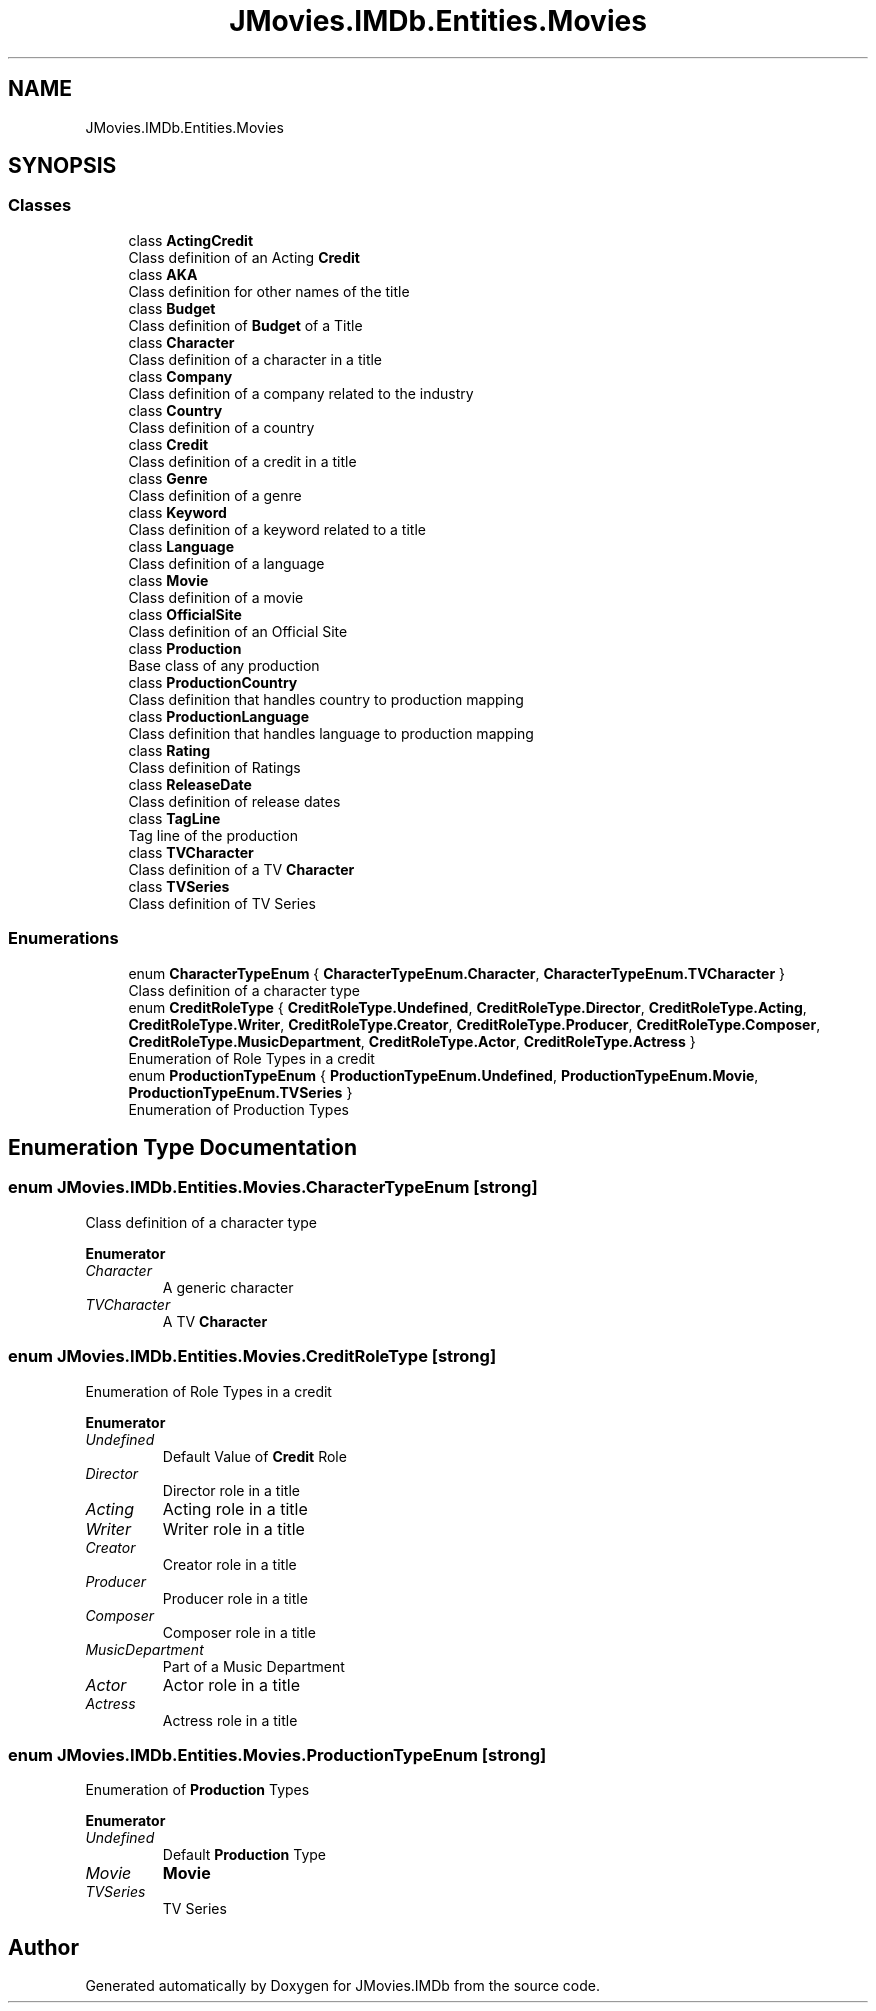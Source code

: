 .TH "JMovies.IMDb.Entities.Movies" 3 "Thu Jul 28 2022" "JMovies.IMDb" \" -*- nroff -*-
.ad l
.nh
.SH NAME
JMovies.IMDb.Entities.Movies
.SH SYNOPSIS
.br
.PP
.SS "Classes"

.in +1c
.ti -1c
.RI "class \fBActingCredit\fP"
.br
.RI "Class definition of an Acting \fBCredit\fP "
.ti -1c
.RI "class \fBAKA\fP"
.br
.RI "Class definition for other names of the title "
.ti -1c
.RI "class \fBBudget\fP"
.br
.RI "Class definition of \fBBudget\fP of a Title "
.ti -1c
.RI "class \fBCharacter\fP"
.br
.RI "Class definition of a character in a title "
.ti -1c
.RI "class \fBCompany\fP"
.br
.RI "Class definition of a company related to the industry "
.ti -1c
.RI "class \fBCountry\fP"
.br
.RI "Class definition of a country "
.ti -1c
.RI "class \fBCredit\fP"
.br
.RI "Class definition of a credit in a title "
.ti -1c
.RI "class \fBGenre\fP"
.br
.RI "Class definition of a genre "
.ti -1c
.RI "class \fBKeyword\fP"
.br
.RI "Class definition of a keyword related to a title "
.ti -1c
.RI "class \fBLanguage\fP"
.br
.RI "Class definition of a language "
.ti -1c
.RI "class \fBMovie\fP"
.br
.RI "Class definition of a movie "
.ti -1c
.RI "class \fBOfficialSite\fP"
.br
.RI "Class definition of an Official Site "
.ti -1c
.RI "class \fBProduction\fP"
.br
.RI "Base class of any production "
.ti -1c
.RI "class \fBProductionCountry\fP"
.br
.RI "Class definition that handles country to production mapping "
.ti -1c
.RI "class \fBProductionLanguage\fP"
.br
.RI "Class definition that handles language to production mapping "
.ti -1c
.RI "class \fBRating\fP"
.br
.RI "Class definition of Ratings "
.ti -1c
.RI "class \fBReleaseDate\fP"
.br
.RI "Class definition of release dates "
.ti -1c
.RI "class \fBTagLine\fP"
.br
.RI "Tag line of the production "
.ti -1c
.RI "class \fBTVCharacter\fP"
.br
.RI "Class definition of a TV \fBCharacter\fP "
.ti -1c
.RI "class \fBTVSeries\fP"
.br
.RI "Class definition of TV Series "
.in -1c
.SS "Enumerations"

.in +1c
.ti -1c
.RI "enum \fBCharacterTypeEnum\fP { \fBCharacterTypeEnum\&.Character\fP, \fBCharacterTypeEnum\&.TVCharacter\fP }"
.br
.RI "Class definition of a character type "
.ti -1c
.RI "enum \fBCreditRoleType\fP { \fBCreditRoleType\&.Undefined\fP, \fBCreditRoleType\&.Director\fP, \fBCreditRoleType\&.Acting\fP, \fBCreditRoleType\&.Writer\fP, \fBCreditRoleType\&.Creator\fP, \fBCreditRoleType\&.Producer\fP, \fBCreditRoleType\&.Composer\fP, \fBCreditRoleType\&.MusicDepartment\fP, \fBCreditRoleType\&.Actor\fP, \fBCreditRoleType\&.Actress\fP }"
.br
.RI "Enumeration of Role Types in a credit "
.ti -1c
.RI "enum \fBProductionTypeEnum\fP { \fBProductionTypeEnum\&.Undefined\fP, \fBProductionTypeEnum\&.Movie\fP, \fBProductionTypeEnum\&.TVSeries\fP }"
.br
.RI "Enumeration of Production Types "
.in -1c
.SH "Enumeration Type Documentation"
.PP 
.SS "enum \fBJMovies\&.IMDb\&.Entities\&.Movies\&.CharacterTypeEnum\fP\fC [strong]\fP"

.PP
Class definition of a character type 
.PP
\fBEnumerator\fP
.in +1c
.TP
\fB\fICharacter \fP\fP
A generic character 
.TP
\fB\fITVCharacter \fP\fP
A TV \fBCharacter\fP 
.SS "enum \fBJMovies\&.IMDb\&.Entities\&.Movies\&.CreditRoleType\fP\fC [strong]\fP"

.PP
Enumeration of Role Types in a credit 
.PP
\fBEnumerator\fP
.in +1c
.TP
\fB\fIUndefined \fP\fP
Default Value of \fBCredit\fP Role 
.TP
\fB\fIDirector \fP\fP
Director role in a title 
.TP
\fB\fIActing \fP\fP
Acting role in a title 
.TP
\fB\fIWriter \fP\fP
Writer role in a title 
.TP
\fB\fICreator \fP\fP
Creator role in a title 
.TP
\fB\fIProducer \fP\fP
Producer role in a title 
.TP
\fB\fIComposer \fP\fP
Composer role in a title 
.TP
\fB\fIMusicDepartment \fP\fP
Part of a Music Department 
.TP
\fB\fIActor \fP\fP
Actor role in a title 
.TP
\fB\fIActress \fP\fP
Actress role in a title 
.SS "enum \fBJMovies\&.IMDb\&.Entities\&.Movies\&.ProductionTypeEnum\fP\fC [strong]\fP"

.PP
Enumeration of \fBProduction\fP Types 
.PP
\fBEnumerator\fP
.in +1c
.TP
\fB\fIUndefined \fP\fP
Default \fBProduction\fP Type 
.TP
\fB\fIMovie \fP\fP
\fBMovie\fP 
.TP
\fB\fITVSeries \fP\fP
TV Series 
.SH "Author"
.PP 
Generated automatically by Doxygen for JMovies\&.IMDb from the source code\&.
